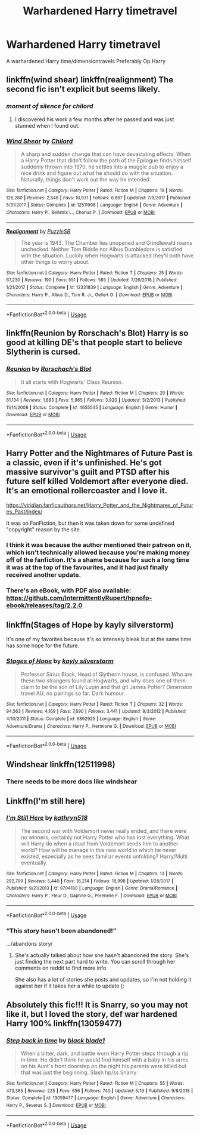 #+TITLE: Warhardened Harry timetravel

* Warhardened Harry timetravel
:PROPERTIES:
:Author: Warriors-blew-3-1
:Score: 16
:DateUnix: 1567887357.0
:DateShort: 2019-Sep-08
:FlairText: Request
:END:
A warhardened Harry time/dimensiontravels Preferably Op Harry


** linkffn(wind shear) linkffn(realignment) The second fic isn't explicit but seems likely.
:PROPERTIES:
:Author: Garanar
:Score: 5
:DateUnix: 1567908960.0
:DateShort: 2019-Sep-08
:END:

*** /moment of silence for chilord/
:PROPERTIES:
:Author: viper5delta
:Score: 7
:DateUnix: 1567910423.0
:DateShort: 2019-Sep-08
:END:

**** I discovered his work a few months after he passed and was just stunned when I found out.
:PROPERTIES:
:Author: BlazorkAtWork
:Score: 3
:DateUnix: 1567912517.0
:DateShort: 2019-Sep-08
:END:


*** [[https://www.fanfiction.net/s/12511998/1/][*/Wind Shear/*]] by [[https://www.fanfiction.net/u/67673/Chilord][/Chilord/]]

#+begin_quote
  A sharp and sudden change that can have devastating effects. When a Harry Potter that didn't follow the path of the Epilogue finds himself suddenly thrown into 1970, he settles into a muggle pub to enjoy a nice drink and figure out what he should do with the situation. Naturally, things don't work out the way he intended.
#+end_quote

^{/Site/:} ^{fanfiction.net} ^{*|*} ^{/Category/:} ^{Harry} ^{Potter} ^{*|*} ^{/Rated/:} ^{Fiction} ^{M} ^{*|*} ^{/Chapters/:} ^{19} ^{*|*} ^{/Words/:} ^{126,280} ^{*|*} ^{/Reviews/:} ^{2,548} ^{*|*} ^{/Favs/:} ^{10,931} ^{*|*} ^{/Follows/:} ^{6,867} ^{*|*} ^{/Updated/:} ^{7/6/2017} ^{*|*} ^{/Published/:} ^{5/31/2017} ^{*|*} ^{/Status/:} ^{Complete} ^{*|*} ^{/id/:} ^{12511998} ^{*|*} ^{/Language/:} ^{English} ^{*|*} ^{/Genre/:} ^{Adventure} ^{*|*} ^{/Characters/:} ^{Harry} ^{P.,} ^{Bellatrix} ^{L.,} ^{Charlus} ^{P.} ^{*|*} ^{/Download/:} ^{[[http://www.ff2ebook.com/old/ffn-bot/index.php?id=12511998&source=ff&filetype=epub][EPUB]]} ^{or} ^{[[http://www.ff2ebook.com/old/ffn-bot/index.php?id=12511998&source=ff&filetype=mobi][MOBI]]}

--------------

[[https://www.fanfiction.net/s/12331839/1/][*/Realignment/*]] by [[https://www.fanfiction.net/u/5057319/PuzzleSB][/PuzzleSB/]]

#+begin_quote
  The year is 1943. The Chamber lies unopened and Grindlewald roams unchecked. Neither Tom Riddle nor Albus Dumbledore is satisfied with the situation. Luckily when Hogwarts is attacked they'll both have other things to worry about.
#+end_quote

^{/Site/:} ^{fanfiction.net} ^{*|*} ^{/Category/:} ^{Harry} ^{Potter} ^{*|*} ^{/Rated/:} ^{Fiction} ^{T} ^{*|*} ^{/Chapters/:} ^{25} ^{*|*} ^{/Words/:} ^{67,230} ^{*|*} ^{/Reviews/:} ^{190} ^{*|*} ^{/Favs/:} ^{551} ^{*|*} ^{/Follows/:} ^{585} ^{*|*} ^{/Updated/:} ^{7/26/2018} ^{*|*} ^{/Published/:} ^{1/21/2017} ^{*|*} ^{/Status/:} ^{Complete} ^{*|*} ^{/id/:} ^{12331839} ^{*|*} ^{/Language/:} ^{English} ^{*|*} ^{/Genre/:} ^{Adventure} ^{*|*} ^{/Characters/:} ^{Harry} ^{P.,} ^{Albus} ^{D.,} ^{Tom} ^{R.} ^{Jr.,} ^{Gellert} ^{G.} ^{*|*} ^{/Download/:} ^{[[http://www.ff2ebook.com/old/ffn-bot/index.php?id=12331839&source=ff&filetype=epub][EPUB]]} ^{or} ^{[[http://www.ff2ebook.com/old/ffn-bot/index.php?id=12331839&source=ff&filetype=mobi][MOBI]]}

--------------

*FanfictionBot*^{2.0.0-beta} | [[https://github.com/tusing/reddit-ffn-bot/wiki/Usage][Usage]]
:PROPERTIES:
:Author: FanfictionBot
:Score: 3
:DateUnix: 1567908978.0
:DateShort: 2019-Sep-08
:END:


** linkffn(Reunion by Rorschach's Blot) Harry is so good at killing DE's that people start to believe Slytherin is cursed.
:PROPERTIES:
:Author: the__pov
:Score: 4
:DateUnix: 1567892257.0
:DateShort: 2019-Sep-08
:END:

*** [[https://www.fanfiction.net/s/4655545/1/][*/Reunion/*]] by [[https://www.fanfiction.net/u/686093/Rorschach-s-Blot][/Rorschach's Blot/]]

#+begin_quote
  It all starts with Hogwarts' Class Reunion.
#+end_quote

^{/Site/:} ^{fanfiction.net} ^{*|*} ^{/Category/:} ^{Harry} ^{Potter} ^{*|*} ^{/Rated/:} ^{Fiction} ^{M} ^{*|*} ^{/Chapters/:} ^{20} ^{*|*} ^{/Words/:} ^{61,134} ^{*|*} ^{/Reviews/:} ^{1,883} ^{*|*} ^{/Favs/:} ^{5,965} ^{*|*} ^{/Follows/:} ^{3,920} ^{*|*} ^{/Updated/:} ^{3/2/2013} ^{*|*} ^{/Published/:} ^{11/14/2008} ^{*|*} ^{/Status/:} ^{Complete} ^{*|*} ^{/id/:} ^{4655545} ^{*|*} ^{/Language/:} ^{English} ^{*|*} ^{/Genre/:} ^{Humor} ^{*|*} ^{/Download/:} ^{[[http://www.ff2ebook.com/old/ffn-bot/index.php?id=4655545&source=ff&filetype=epub][EPUB]]} ^{or} ^{[[http://www.ff2ebook.com/old/ffn-bot/index.php?id=4655545&source=ff&filetype=mobi][MOBI]]}

--------------

*FanfictionBot*^{2.0.0-beta} | [[https://github.com/tusing/reddit-ffn-bot/wiki/Usage][Usage]]
:PROPERTIES:
:Author: FanfictionBot
:Score: 2
:DateUnix: 1567892279.0
:DateShort: 2019-Sep-08
:END:


** Harry Potter and the Nightmares of Future Past is a classic, even if it's unfinished. He's got massive survivor's guilt and PTSD after his future self killed Voldemort after everyone died. It's an emotional rollercoaster and I love it.

[[https://viridian.fanficauthors.net/Harry_Potter_and_the_Nightmares_of_Futures_Past/index/]]

It was on FanFiction, but then it was taken down for some undefined "copyright" reason by the site.
:PROPERTIES:
:Author: FavChanger
:Score: 2
:DateUnix: 1567900512.0
:DateShort: 2019-Sep-08
:END:

*** I think it was because the author mentioned their patreon on it, which isn't technically allowed because you're making money off of the fanfiction. It's a shame because for such a long time it was at the top of the favourites, and it had just finally received another update.
:PROPERTIES:
:Author: Life_Equals_42
:Score: 1
:DateUnix: 1567901127.0
:DateShort: 2019-Sep-08
:END:


*** There's an eBook, with PDF also available: [[https://github.com/IntermittentlyRupert/hpnofp-ebook/releases/tag/2.2.0]]
:PROPERTIES:
:Author: thrawnca
:Score: 1
:DateUnix: 1567913605.0
:DateShort: 2019-Sep-08
:END:


** linkffn(Stages of Hope by kayly silverstorm)

It's one of my favorites because it's so intensely bleak but at the same time has some hope for the future.
:PROPERTIES:
:Author: _Goose_
:Score: 2
:DateUnix: 1567937376.0
:DateShort: 2019-Sep-08
:END:

*** [[https://www.fanfiction.net/s/6892925/1/][*/Stages of Hope/*]] by [[https://www.fanfiction.net/u/291348/kayly-silverstorm][/kayly silverstorm/]]

#+begin_quote
  Professor Sirius Black, Head of Slytherin house, is confused. Who are these two strangers found at Hogwarts, and why does one of them claim to be the son of Lily Lupin and that git James Potter? Dimension travel AU, no pairings so far. Dark humour.
#+end_quote

^{/Site/:} ^{fanfiction.net} ^{*|*} ^{/Category/:} ^{Harry} ^{Potter} ^{*|*} ^{/Rated/:} ^{Fiction} ^{T} ^{*|*} ^{/Chapters/:} ^{32} ^{*|*} ^{/Words/:} ^{94,563} ^{*|*} ^{/Reviews/:} ^{4,169} ^{*|*} ^{/Favs/:} ^{7,690} ^{*|*} ^{/Follows/:} ^{3,441} ^{*|*} ^{/Updated/:} ^{9/3/2012} ^{*|*} ^{/Published/:} ^{4/10/2011} ^{*|*} ^{/Status/:} ^{Complete} ^{*|*} ^{/id/:} ^{6892925} ^{*|*} ^{/Language/:} ^{English} ^{*|*} ^{/Genre/:} ^{Adventure/Drama} ^{*|*} ^{/Characters/:} ^{Harry} ^{P.,} ^{Hermione} ^{G.} ^{*|*} ^{/Download/:} ^{[[http://www.ff2ebook.com/old/ffn-bot/index.php?id=6892925&source=ff&filetype=epub][EPUB]]} ^{or} ^{[[http://www.ff2ebook.com/old/ffn-bot/index.php?id=6892925&source=ff&filetype=mobi][MOBI]]}

--------------

*FanfictionBot*^{2.0.0-beta} | [[https://github.com/tusing/reddit-ffn-bot/wiki/Usage][Usage]]
:PROPERTIES:
:Author: FanfictionBot
:Score: 2
:DateUnix: 1567937409.0
:DateShort: 2019-Sep-08
:END:


** Windshear linkffn(12511998)
:PROPERTIES:
:Author: GamrUriel
:Score: 2
:DateUnix: 1567891006.0
:DateShort: 2019-Sep-08
:END:

*** There needs to be more docs like windshear
:PROPERTIES:
:Author: altrarose
:Score: 2
:DateUnix: 1567896632.0
:DateShort: 2019-Sep-08
:END:


** Linkffn(I'm still here)
:PROPERTIES:
:Author: JustTonks
:Score: 1
:DateUnix: 1567927905.0
:DateShort: 2019-Sep-08
:END:

*** [[https://www.fanfiction.net/s/9704180/1/][*/I'm Still Here/*]] by [[https://www.fanfiction.net/u/4404355/kathryn518][/kathryn518/]]

#+begin_quote
  The second war with Voldemort never really ended, and there were no winners, certainly not Harry Potter who has lost everything. What will Harry do when a ritual from Voldemort sends him to another world? How will he manage in this new world in which he never existed, especially as he sees familiar events unfolding? Harry/Multi eventually.
#+end_quote

^{/Site/:} ^{fanfiction.net} ^{*|*} ^{/Category/:} ^{Harry} ^{Potter} ^{*|*} ^{/Rated/:} ^{Fiction} ^{M} ^{*|*} ^{/Chapters/:} ^{13} ^{*|*} ^{/Words/:} ^{292,799} ^{*|*} ^{/Reviews/:} ^{5,440} ^{*|*} ^{/Favs/:} ^{16,214} ^{*|*} ^{/Follows/:} ^{18,998} ^{*|*} ^{/Updated/:} ^{1/28/2017} ^{*|*} ^{/Published/:} ^{9/21/2013} ^{*|*} ^{/id/:} ^{9704180} ^{*|*} ^{/Language/:} ^{English} ^{*|*} ^{/Genre/:} ^{Drama/Romance} ^{*|*} ^{/Characters/:} ^{Harry} ^{P.,} ^{Fleur} ^{D.,} ^{Daphne} ^{G.,} ^{Perenelle} ^{F.} ^{*|*} ^{/Download/:} ^{[[http://www.ff2ebook.com/old/ffn-bot/index.php?id=9704180&source=ff&filetype=epub][EPUB]]} ^{or} ^{[[http://www.ff2ebook.com/old/ffn-bot/index.php?id=9704180&source=ff&filetype=mobi][MOBI]]}

--------------

*FanfictionBot*^{2.0.0-beta} | [[https://github.com/tusing/reddit-ffn-bot/wiki/Usage][Usage]]
:PROPERTIES:
:Author: FanfictionBot
:Score: 3
:DateUnix: 1567927918.0
:DateShort: 2019-Sep-08
:END:


*** “This story hasn't been abandoned!”

.../abandons story/
:PROPERTIES:
:Author: _Goose_
:Score: 1
:DateUnix: 1567937203.0
:DateShort: 2019-Sep-08
:END:

**** She's actually talked about how she hasn't abandoned the story. She's just finding the next part hard to write. You can scroll through her comments on reddit to find more info

She also has a lot of stories she posts and updates, so I'm not holding it against her if it takes her a while to update (:
:PROPERTIES:
:Author: JustTonks
:Score: 2
:DateUnix: 1567939249.0
:DateShort: 2019-Sep-08
:END:


** Absolutely this fic!!! It is Snarry, so you may not like it, but I loved the story, def war hardened Harry 100% linkffn(13059477)
:PROPERTIES:
:Author: Kidsgetdownfromthere
:Score: -2
:DateUnix: 1567912007.0
:DateShort: 2019-Sep-08
:END:

*** [[https://www.fanfiction.net/s/13059477/1/][*/Step back in time/*]] by [[https://www.fanfiction.net/u/275361/black-blade1][/black blade1/]]

#+begin_quote
  When a bitter, dark, and battle worn Harry Potter steps through a rip in time. He didn't think he would find himself with a baby in his arms on his Aunt's front doorstep on the night his parents were killed but that was just the beginning. Slash hp/ss Snarry
#+end_quote

^{/Site/:} ^{fanfiction.net} ^{*|*} ^{/Category/:} ^{Harry} ^{Potter} ^{*|*} ^{/Rated/:} ^{Fiction} ^{M} ^{*|*} ^{/Chapters/:} ^{55} ^{*|*} ^{/Words/:} ^{473,385} ^{*|*} ^{/Reviews/:} ^{225} ^{*|*} ^{/Favs/:} ^{656} ^{*|*} ^{/Follows/:} ^{740} ^{*|*} ^{/Updated/:} ^{5/19} ^{*|*} ^{/Published/:} ^{9/8/2018} ^{*|*} ^{/Status/:} ^{Complete} ^{*|*} ^{/id/:} ^{13059477} ^{*|*} ^{/Language/:} ^{English} ^{*|*} ^{/Genre/:} ^{Adventure} ^{*|*} ^{/Characters/:} ^{Harry} ^{P.,} ^{Severus} ^{S.} ^{*|*} ^{/Download/:} ^{[[http://www.ff2ebook.com/old/ffn-bot/index.php?id=13059477&source=ff&filetype=epub][EPUB]]} ^{or} ^{[[http://www.ff2ebook.com/old/ffn-bot/index.php?id=13059477&source=ff&filetype=mobi][MOBI]]}

--------------

*FanfictionBot*^{2.0.0-beta} | [[https://github.com/tusing/reddit-ffn-bot/wiki/Usage][Usage]]
:PROPERTIES:
:Author: FanfictionBot
:Score: 0
:DateUnix: 1567912018.0
:DateShort: 2019-Sep-08
:END:
